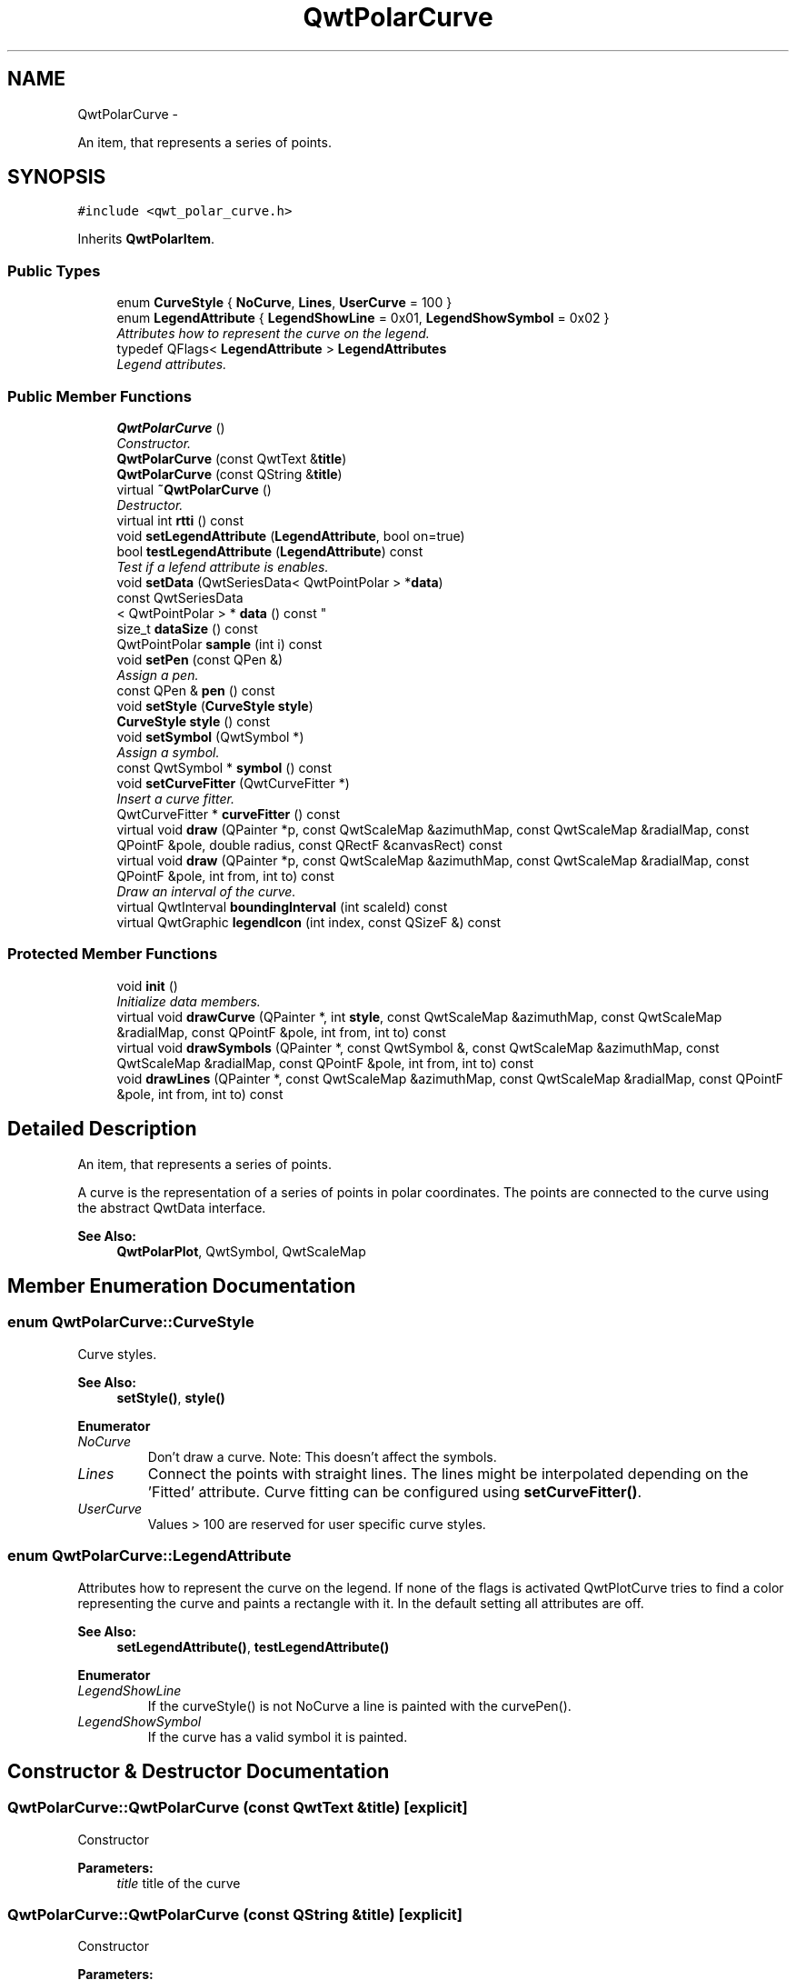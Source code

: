 .TH "QwtPolarCurve" 3 "Fri Sep 19 2014" "Version 1.1.1" "Qwt Polar User's Guide" \" -*- nroff -*-
.ad l
.nh
.SH NAME
QwtPolarCurve \- 
.PP
An item, that represents a series of points\&.  

.SH SYNOPSIS
.br
.PP
.PP
\fC#include <qwt_polar_curve\&.h>\fP
.PP
Inherits \fBQwtPolarItem\fP\&.
.SS "Public Types"

.in +1c
.ti -1c
.RI "enum \fBCurveStyle\fP { \fBNoCurve\fP, \fBLines\fP, \fBUserCurve\fP = 100 }"
.br
.ti -1c
.RI "enum \fBLegendAttribute\fP { \fBLegendShowLine\fP = 0x01, \fBLegendShowSymbol\fP = 0x02 }"
.br
.RI "\fIAttributes how to represent the curve on the legend\&. \fP"
.ti -1c
.RI "typedef QFlags< \fBLegendAttribute\fP > \fBLegendAttributes\fP"
.br
.RI "\fILegend attributes\&. \fP"
.in -1c
.SS "Public Member Functions"

.in +1c
.ti -1c
.RI "\fBQwtPolarCurve\fP ()"
.br
.RI "\fIConstructor\&. \fP"
.ti -1c
.RI "\fBQwtPolarCurve\fP (const QwtText &\fBtitle\fP)"
.br
.ti -1c
.RI "\fBQwtPolarCurve\fP (const QString &\fBtitle\fP)"
.br
.ti -1c
.RI "virtual \fB~QwtPolarCurve\fP ()"
.br
.RI "\fIDestructor\&. \fP"
.ti -1c
.RI "virtual int \fBrtti\fP () const "
.br
.ti -1c
.RI "void \fBsetLegendAttribute\fP (\fBLegendAttribute\fP, bool on=true)"
.br
.ti -1c
.RI "bool \fBtestLegendAttribute\fP (\fBLegendAttribute\fP) const "
.br
.RI "\fITest if a lefend attribute is enables\&. \fP"
.ti -1c
.RI "void \fBsetData\fP (QwtSeriesData< QwtPointPolar > *\fBdata\fP)"
.br
.ti -1c
.RI "const QwtSeriesData
.br
< QwtPointPolar > * \fBdata\fP () const "
.br
.ti -1c
.RI "size_t \fBdataSize\fP () const "
.br
.ti -1c
.RI "QwtPointPolar \fBsample\fP (int i) const "
.br
.ti -1c
.RI "void \fBsetPen\fP (const QPen &)"
.br
.RI "\fIAssign a pen\&. \fP"
.ti -1c
.RI "const QPen & \fBpen\fP () const "
.br
.ti -1c
.RI "void \fBsetStyle\fP (\fBCurveStyle\fP \fBstyle\fP)"
.br
.ti -1c
.RI "\fBCurveStyle\fP \fBstyle\fP () const "
.br
.ti -1c
.RI "void \fBsetSymbol\fP (QwtSymbol *)"
.br
.RI "\fIAssign a symbol\&. \fP"
.ti -1c
.RI "const QwtSymbol * \fBsymbol\fP () const "
.br
.ti -1c
.RI "void \fBsetCurveFitter\fP (QwtCurveFitter *)"
.br
.RI "\fIInsert a curve fitter\&. \fP"
.ti -1c
.RI "QwtCurveFitter * \fBcurveFitter\fP () const "
.br
.ti -1c
.RI "virtual void \fBdraw\fP (QPainter *p, const QwtScaleMap &azimuthMap, const QwtScaleMap &radialMap, const QPointF &pole, double radius, const QRectF &canvasRect) const "
.br
.ti -1c
.RI "virtual void \fBdraw\fP (QPainter *p, const QwtScaleMap &azimuthMap, const QwtScaleMap &radialMap, const QPointF &pole, int from, int to) const "
.br
.RI "\fIDraw an interval of the curve\&. \fP"
.ti -1c
.RI "virtual QwtInterval \fBboundingInterval\fP (int scaleId) const "
.br
.ti -1c
.RI "virtual QwtGraphic \fBlegendIcon\fP (int index, const QSizeF &) const "
.br
.in -1c
.SS "Protected Member Functions"

.in +1c
.ti -1c
.RI "void \fBinit\fP ()"
.br
.RI "\fIInitialize data members\&. \fP"
.ti -1c
.RI "virtual void \fBdrawCurve\fP (QPainter *, int \fBstyle\fP, const QwtScaleMap &azimuthMap, const QwtScaleMap &radialMap, const QPointF &pole, int from, int to) const "
.br
.ti -1c
.RI "virtual void \fBdrawSymbols\fP (QPainter *, const QwtSymbol &, const QwtScaleMap &azimuthMap, const QwtScaleMap &radialMap, const QPointF &pole, int from, int to) const "
.br
.ti -1c
.RI "void \fBdrawLines\fP (QPainter *, const QwtScaleMap &azimuthMap, const QwtScaleMap &radialMap, const QPointF &pole, int from, int to) const "
.br
.in -1c
.SH "Detailed Description"
.PP 
An item, that represents a series of points\&. 

A curve is the representation of a series of points in polar coordinates\&. The points are connected to the curve using the abstract QwtData interface\&.
.PP
\fBSee Also:\fP
.RS 4
\fBQwtPolarPlot\fP, QwtSymbol, QwtScaleMap 
.RE
.PP

.SH "Member Enumeration Documentation"
.PP 
.SS "enum \fBQwtPolarCurve::CurveStyle\fP"
Curve styles\&. 
.PP
\fBSee Also:\fP
.RS 4
\fBsetStyle()\fP, \fBstyle()\fP 
.RE
.PP

.PP
\fBEnumerator\fP
.in +1c
.TP
\fB\fINoCurve \fP\fP
Don't draw a curve\&. Note: This doesn't affect the symbols\&. 
.TP
\fB\fILines \fP\fP
Connect the points with straight lines\&. The lines might be interpolated depending on the 'Fitted' attribute\&. Curve fitting can be configured using \fBsetCurveFitter()\fP\&. 
.TP
\fB\fIUserCurve \fP\fP
Values > 100 are reserved for user specific curve styles\&. 
.SS "enum \fBQwtPolarCurve::LegendAttribute\fP"

.PP
Attributes how to represent the curve on the legend\&. If none of the flags is activated QwtPlotCurve tries to find a color representing the curve and paints a rectangle with it\&. In the default setting all attributes are off\&.
.PP
\fBSee Also:\fP
.RS 4
\fBsetLegendAttribute()\fP, \fBtestLegendAttribute()\fP 
.RE
.PP

.PP
\fBEnumerator\fP
.in +1c
.TP
\fB\fILegendShowLine \fP\fP
If the curveStyle() is not NoCurve a line is painted with the curvePen()\&. 
.TP
\fB\fILegendShowSymbol \fP\fP
If the curve has a valid symbol it is painted\&. 
.SH "Constructor & Destructor Documentation"
.PP 
.SS "QwtPolarCurve::QwtPolarCurve (const QwtText &title)\fC [explicit]\fP"
Constructor 
.PP
\fBParameters:\fP
.RS 4
\fItitle\fP title of the curve 
.RE
.PP

.SS "QwtPolarCurve::QwtPolarCurve (const QString &title)\fC [explicit]\fP"
Constructor 
.PP
\fBParameters:\fP
.RS 4
\fItitle\fP title of the curve 
.RE
.PP

.SH "Member Function Documentation"
.PP 
.SS "QwtInterval QwtPolarCurve::boundingInterval (intscaleId) const\fC [virtual]\fP"
Interval, that is necessary to display the item This interval can be useful for operations like clipping or autoscaling
.PP
\fBParameters:\fP
.RS 4
\fIscaleId\fP Scale index 
.RE
.PP
\fBReturns:\fP
.RS 4
bounding interval
.RE
.PP
\fBSee Also:\fP
.RS 4
QwtData::boundingRect() 
.RE
.PP

.PP
Reimplemented from \fBQwtPolarItem\fP\&.
.SS "QwtCurveFitter * QwtPolarCurve::curveFitter () const"

.PP
\fBReturns:\fP
.RS 4
The curve fitter 
.RE
.PP
\fBSee Also:\fP
.RS 4
\fBsetCurveFitter()\fP 
.RE
.PP

.SS "const QwtSeriesData< QwtPointPolar > * QwtPolarCurve::data () const\fC [inline]\fP"

.PP
\fBReturns:\fP
.RS 4
the the curve data 
.RE
.PP

.SS "size_t QwtPolarCurve::dataSize () const"

.PP
\fBReturns:\fP
.RS 4
Number of points 
.RE
.PP
\fBSee Also:\fP
.RS 4
\fBsetData()\fP 
.RE
.PP

.SS "void QwtPolarCurve::draw (QPainter *painter, const QwtScaleMap &azimuthMap, const QwtScaleMap &radialMap, const QPointF &pole, doubleradius, const QRectF &canvasRect) const\fC [virtual]\fP"
Draw the curve
.PP
\fBParameters:\fP
.RS 4
\fIpainter\fP Painter 
.br
\fIazimuthMap\fP Maps azimuth values to values related to 0\&.0, M_2PI 
.br
\fIradialMap\fP Maps radius values into painter coordinates\&. 
.br
\fIpole\fP Position of the pole in painter coordinates 
.br
\fIradius\fP Radius of the complete plot area in painter coordinates 
.br
\fIcanvasRect\fP Contents rect of the canvas in painter coordinates 
.RE
.PP

.PP
Implements \fBQwtPolarItem\fP\&.
.SS "void QwtPolarCurve::draw (QPainter *painter, const QwtScaleMap &azimuthMap, const QwtScaleMap &radialMap, const QPointF &pole, intfrom, intto) const\fC [virtual]\fP"

.PP
Draw an interval of the curve\&. 
.PP
\fBParameters:\fP
.RS 4
\fIpainter\fP Painter 
.br
\fIazimuthMap\fP Maps azimuth values to values related to 0\&.0, M_2PI 
.br
\fIradialMap\fP Maps radius values into painter coordinates\&. 
.br
\fIpole\fP Position of the pole in painter coordinates 
.br
\fIfrom\fP index of the first point to be painted 
.br
\fIto\fP index of the last point to be painted\&. If to < 0 the curve will be painted to its last point\&.
.RE
.PP
\fBSee Also:\fP
.RS 4
\fBdrawCurve()\fP, \fBdrawSymbols()\fP, 
.RE
.PP

.SS "void QwtPolarCurve::drawCurve (QPainter *painter, intstyle, const QwtScaleMap &azimuthMap, const QwtScaleMap &radialMap, const QPointF &pole, intfrom, intto) const\fC [protected]\fP, \fC [virtual]\fP"
Draw the line part (without symbols) of a curve interval\&.
.PP
\fBParameters:\fP
.RS 4
\fIpainter\fP Painter 
.br
\fIstyle\fP Curve style, see \fBQwtPolarCurve::CurveStyle\fP 
.br
\fIazimuthMap\fP Maps azimuth values to values related to 0\&.0, M_2PI 
.br
\fIradialMap\fP Maps radius values into painter coordinates\&. 
.br
\fIpole\fP Position of the pole in painter coordinates 
.br
\fIfrom\fP index of the first point to be painted 
.br
\fIto\fP index of the last point to be painted\&. 
.RE
.PP
\fBSee Also:\fP
.RS 4
\fBdraw()\fP, \fBdrawLines()\fP 
.RE
.PP

.SS "void QwtPolarCurve::drawLines (QPainter *painter, const QwtScaleMap &azimuthMap, const QwtScaleMap &radialMap, const QPointF &pole, intfrom, intto) const\fC [protected]\fP"
Draw lines
.PP
\fBParameters:\fP
.RS 4
\fIpainter\fP Painter 
.br
\fIazimuthMap\fP Maps azimuth values to values related to 0\&.0, M_2PI 
.br
\fIradialMap\fP Maps radius values into painter coordinates\&. 
.br
\fIpole\fP Position of the pole in painter coordinates 
.br
\fIfrom\fP index of the first point to be painted 
.br
\fIto\fP index of the last point to be painted\&. 
.RE
.PP
\fBSee Also:\fP
.RS 4
\fBdraw()\fP, \fBdrawLines()\fP, \fBsetCurveFitter()\fP 
.RE
.PP

.SS "void QwtPolarCurve::drawSymbols (QPainter *painter, const QwtSymbol &symbol, const QwtScaleMap &azimuthMap, const QwtScaleMap &radialMap, const QPointF &pole, intfrom, intto) const\fC [protected]\fP, \fC [virtual]\fP"
Draw symbols
.PP
\fBParameters:\fP
.RS 4
\fIpainter\fP Painter 
.br
\fIsymbol\fP Curve symbol 
.br
\fIazimuthMap\fP Maps azimuth values to values related to 0\&.0, M_2PI 
.br
\fIradialMap\fP Maps radius values into painter coordinates\&. 
.br
\fIpole\fP Position of the pole in painter coordinates 
.br
\fIfrom\fP index of the first point to be painted 
.br
\fIto\fP index of the last point to be painted\&.
.RE
.PP
\fBSee Also:\fP
.RS 4
\fBsetSymbol()\fP, \fBdraw()\fP, \fBdrawCurve()\fP 
.RE
.PP

.SS "QwtGraphic QwtPolarCurve::legendIcon (intindex, const QSizeF &size) const\fC [virtual]\fP"

.PP
\fBReturns:\fP
.RS 4
Icon representing the curve on the legend
.RE
.PP
\fBParameters:\fP
.RS 4
\fIindex\fP Index of the legend entry ( ignored as there is only one ) 
.br
\fIsize\fP Icon size
.RE
.PP
\fBSee Also:\fP
.RS 4
\fBQwtPolarItem::setLegendIconSize()\fP, \fBQwtPolarItem::legendData()\fP 
.RE
.PP

.PP
Reimplemented from \fBQwtPolarItem\fP\&.
.SS "const QPen & QwtPolarCurve::pen () const"

.PP
\fBReturns:\fP
.RS 4
Pen used to draw the lines 
.RE
.PP
\fBSee Also:\fP
.RS 4
\fBsetPen()\fP 
.RE
.PP

.SS "int QwtPolarCurve::rtti () const\fC [virtual]\fP"

.PP
\fBReturns:\fP
.RS 4
\fBQwtPolarCurve::Rtti_PolarCurve\fP 
.RE
.PP

.PP
Reimplemented from \fBQwtPolarItem\fP\&.
.SS "QwtPointPolar QwtPolarCurve::sample (inti) const\fC [inline]\fP"

.PP
\fBParameters:\fP
.RS 4
\fIi\fP index 
.RE
.PP
\fBReturns:\fP
.RS 4
point at position i 
.RE
.PP

.SS "void QwtPolarCurve::setCurveFitter (QwtCurveFitter *curveFitter)"

.PP
Insert a curve fitter\&. 
.PP
\fBParameters:\fP
.RS 4
\fIcurveFitter\fP Curve fitter
.RE
.PP
A curve fitter interpolates the curve points\&. F\&.e \fBQwtPolarFitter\fP adds equidistant points so that the connection gets rounded instead of having straight lines\&. If curveFitter is NULL fitting is disabled\&.
.PP
\fBSee Also:\fP
.RS 4
\fBcurveFitter()\fP 
.RE
.PP

.SS "void QwtPolarCurve::setData (QwtSeriesData< QwtPointPolar > *data)"
Initialize data with a pointer to QwtSeriesData<QwtPointPolar>\&.
.PP
The x-values of the data object represent the azimuth, the y-value respresent the radius\&.
.PP
\fBParameters:\fP
.RS 4
\fIdata\fP Data 
.RE
.PP

.SS "void QwtPolarCurve::setLegendAttribute (\fBLegendAttribute\fPattribute, boolon = \fCtrue\fP)"
Specify an attribute how to draw the legend identifier
.PP
\fBParameters:\fP
.RS 4
\fIattribute\fP Attribute 
.br
\fIon\fP On/Off /sa LegendAttribute, \fBtestLegendAttribute()\fP 
.RE
.PP

.SS "void QwtPolarCurve::setPen (const QPen &pen)"

.PP
Assign a pen\&. 
.PP
\fBParameters:\fP
.RS 4
\fIpen\fP New pen 
.RE
.PP
\fBSee Also:\fP
.RS 4
\fBpen()\fP 
.RE
.PP

.SS "void QwtPolarCurve::setStyle (\fBCurveStyle\fPstyle)"
Set the curve's drawing style
.PP
\fBParameters:\fP
.RS 4
\fIstyle\fP Curve style 
.RE
.PP
\fBSee Also:\fP
.RS 4
\fBCurveStyle\fP, \fBstyle()\fP 
.RE
.PP

.SS "void QwtPolarCurve::setSymbol (QwtSymbol *symbol)"

.PP
Assign a symbol\&. 
.PP
\fBParameters:\fP
.RS 4
\fIsymbol\fP Symbol 
.RE
.PP
\fBSee Also:\fP
.RS 4
\fBsymbol()\fP 
.RE
.PP

.SS "\fBQwtPolarCurve::CurveStyle\fP QwtPolarCurve::style () const"

.PP
\fBReturns:\fP
.RS 4
Current style 
.RE
.PP
\fBSee Also:\fP
.RS 4
\fBCurveStyle\fP, \fBsetStyle()\fP 
.RE
.PP

.SS "const QwtSymbol * QwtPolarCurve::symbol () const"

.PP
\fBReturns:\fP
.RS 4
The current symbol 
.RE
.PP
\fBSee Also:\fP
.RS 4
\fBsetSymbol()\fP 
.RE
.PP

.SS "bool QwtPolarCurve::testLegendAttribute (\fBLegendAttribute\fPattribute) const"

.PP
Test if a lefend attribute is enables\&. 
.PP
\fBParameters:\fP
.RS 4
\fIattribute\fP Legend attribute
.RE
.PP
\fBReturns:\fP
.RS 4
True if attribute is enabled 
.RE
.PP
\fBSee Also:\fP
.RS 4
\fBLegendAttribute\fP, \fBsetLegendAttribute()\fP 
.RE
.PP


.SH "Author"
.PP 
Generated automatically by Doxygen for Qwt Polar User's Guide from the source code\&.
